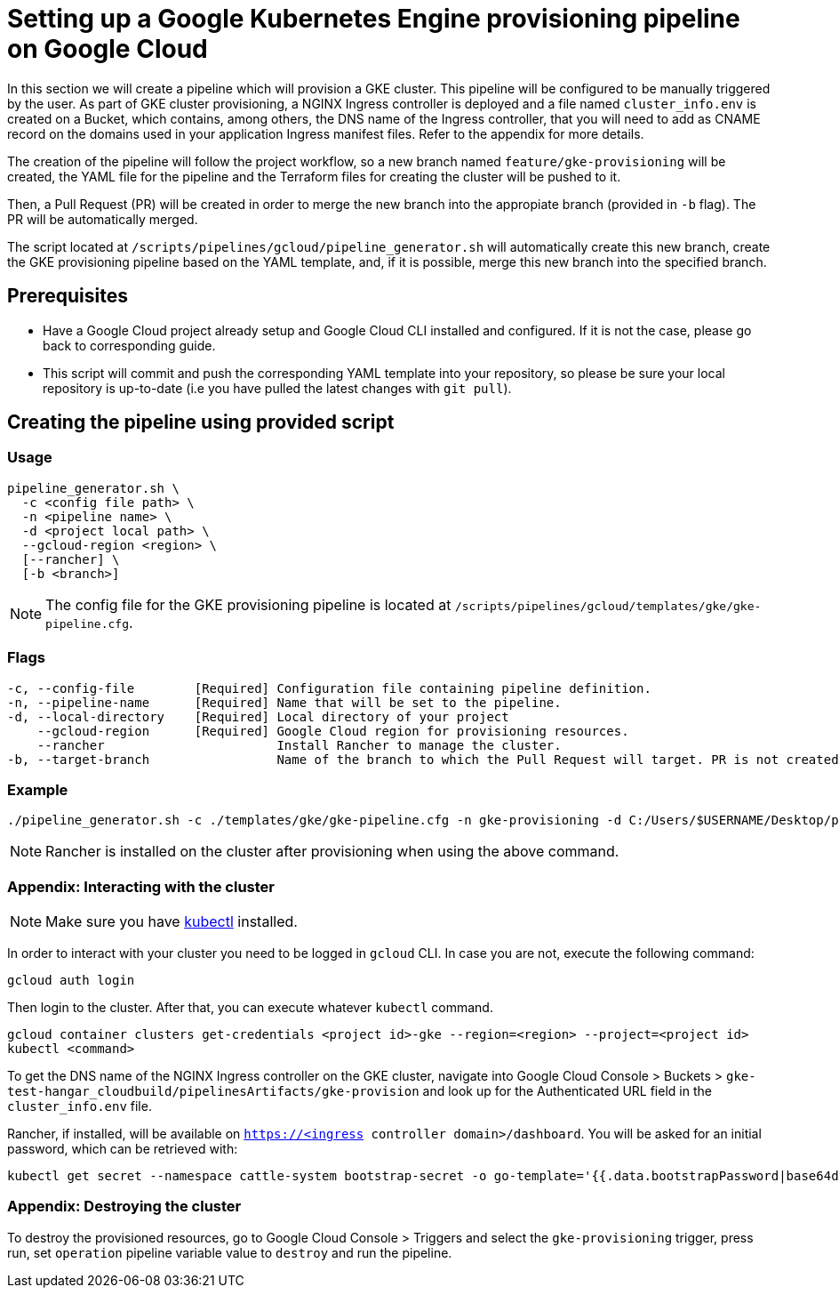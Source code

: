 = Setting up a Google Kubernetes Engine provisioning pipeline on Google Cloud

In this section we will create a pipeline which will provision a GKE cluster. This pipeline will be configured to be manually triggered by the user. As part of GKE cluster provisioning, a NGINX Ingress controller is deployed and a file named `cluster_info.env` is created on a Bucket, which contains, among others, the DNS name of the Ingress controller, that you will need to add as CNAME record on the domains used in your application Ingress manifest files. Refer to the appendix for more details.

The creation of the pipeline will follow the project workflow, so a new branch named `feature/gke-provisioning` will be created, the YAML file for the pipeline and the Terraform files for creating the cluster will be pushed to it.

Then, a Pull Request (PR) will be created in order to merge the new branch into the appropiate branch (provided in `-b` flag). The PR will be automatically merged.

The script located at `/scripts/pipelines/gcloud/pipeline_generator.sh` will automatically create this new branch, create the GKE provisioning pipeline based on the YAML template, and, if it is possible, merge this new branch into the specified branch.

== Prerequisites

* Have a Google Cloud project already setup and Google Cloud CLI installed and configured. If it is not the case, please go back to corresponding guide.

* This script will commit and push the corresponding YAML template into your repository, so please be sure your local repository is up-to-date (i.e you have pulled the latest changes with `git pull`).

== Creating the pipeline using provided script

=== Usage
```
pipeline_generator.sh \
  -c <config file path> \
  -n <pipeline name> \
  -d <project local path> \
  --gcloud-region <region> \
  [--rancher] \
  [-b <branch>]

```

NOTE: The config file for the GKE provisioning pipeline is located at `/scripts/pipelines/gcloud/templates/gke/gke-pipeline.cfg`.

=== Flags
```
-c, --config-file        [Required] Configuration file containing pipeline definition.
-n, --pipeline-name      [Required] Name that will be set to the pipeline.
-d, --local-directory    [Required] Local directory of your project
    --gcloud-region      [Required] Google Cloud region for provisioning resources.
    --rancher                       Install Rancher to manage the cluster.
-b, --target-branch                 Name of the branch to which the Pull Request will target. PR is not created if the flag is not provided.
```

=== Example

```
./pipeline_generator.sh -c ./templates/gke/gke-pipeline.cfg -n gke-provisioning -d C:/Users/$USERNAME/Desktop/project --gcloud-region eu-west-1 --rancher -b develop
```

NOTE: Rancher is installed on the cluster after provisioning when using the above command.

=== Appendix: Interacting with the cluster

NOTE: Make sure you have https://kubernetes.io/docs/tasks/tools/#kubectl[kubectl] installed.

In order to interact with your cluster you need to be logged in `gcloud` CLI. In case you are not, execute the following command:
```
gcloud auth login
```
Then login to the cluster. After that, you can execute whatever `kubectl` command.
```
gcloud container clusters get-credentials <project id>-gke --region=<region> --project=<project id>
kubectl <command>
```

To get the DNS name of the NGINX Ingress controller on the GKE cluster, navigate into Google Cloud Console > Buckets > `gke-test-hangar_cloudbuild/pipelinesArtifacts/gke-provision` and look up for the Authenticated URL field in the `cluster_info.env` file.

Rancher, if installed, will be available on `https://<ingress controller domain>/dashboard`. You will be asked for an initial password, which can be retrieved with:

```
kubectl get secret --namespace cattle-system bootstrap-secret -o go-template='{{.data.bootstrapPassword|base64decode}}{{"\n"}}'
```

=== Appendix: Destroying the cluster

To destroy the provisioned resources, go to Google Cloud Console > Triggers and select the `gke-provisioning` trigger, press run, set `operation` pipeline variable value to `destroy` and run the pipeline.
